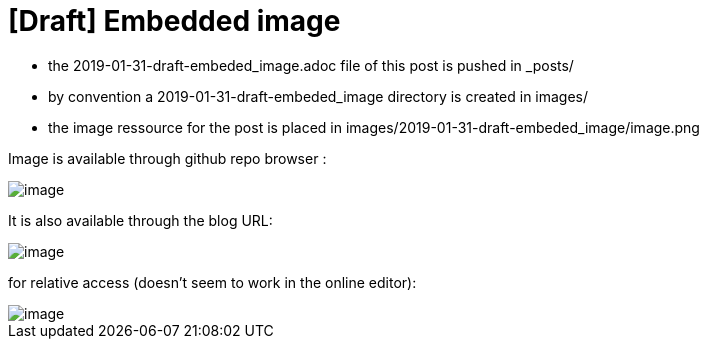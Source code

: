 = [Draft] Embedded image
:hp-image: /covers/cover.png
:published_at: 2019-01-31
:hp-tags: HubPress, Blog, Open_Source,
:hp-alt-title: draft_embedded_image
:imagesdir: https://elinep.github.io/blog/images/2019-01-31-draft-embedded-image/

* the 2019-01-31-draft-embeded_image.adoc file of this post is pushed in _posts/
* by convention a 2019-01-31-draft-embeded_image directory is created in images/
* the image ressource for the post is placed in images/2019-01-31-draft-embeded_image/image.png

Image is available through github repo browser :

image::https://raw.githubusercontent.com/elinep/blog/gh-pages/images/2019-01-31-draft-embedded-image/image.png[]

It is also available through the blog URL:

image::https://elinep.github.io/blog/images/2019-01-31-draft-embedded-image/image.png[]

for relative access (doesn't seem to work in the online editor):

image::image.png[align="center"]